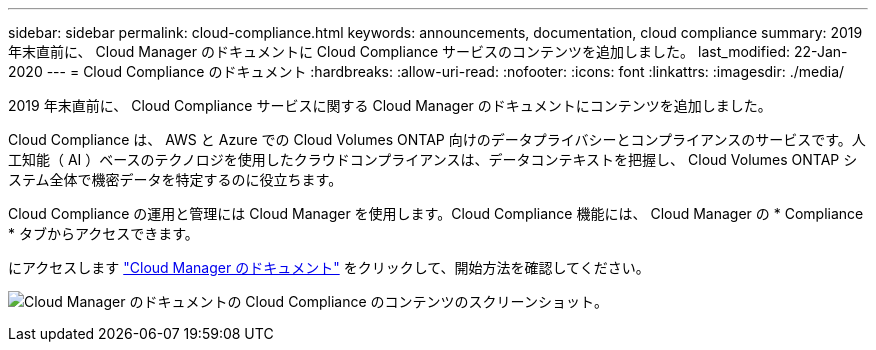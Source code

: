 ---
sidebar: sidebar 
permalink: cloud-compliance.html 
keywords: announcements, documentation, cloud compliance 
summary: 2019 年末直前に、 Cloud Manager のドキュメントに Cloud Compliance サービスのコンテンツを追加しました。 
last_modified: 22-Jan-2020 
---
= Cloud Compliance のドキュメント
:hardbreaks:
:allow-uri-read: 
:nofooter: 
:icons: font
:linkattrs: 
:imagesdir: ./media/


[role="lead"]
2019 年末直前に、 Cloud Compliance サービスに関する Cloud Manager のドキュメントにコンテンツを追加しました。

Cloud Compliance は、 AWS と Azure での Cloud Volumes ONTAP 向けのデータプライバシーとコンプライアンスのサービスです。人工知能（ AI ）ベースのテクノロジを使用したクラウドコンプライアンスは、データコンテキストを把握し、 Cloud Volumes ONTAP システム全体で機密データを特定するのに役立ちます。

Cloud Compliance の運用と管理には Cloud Manager を使用します。Cloud Compliance 機能には、 Cloud Manager の * Compliance * タブからアクセスできます。

にアクセスします https://docs.netapp.com/us-en/occm/concept_cloud_compliance.html["Cloud Manager のドキュメント"] をクリックして、開始方法を確認してください。

image:cloud-compliance.gif["Cloud Manager のドキュメントの Cloud Compliance のコンテンツのスクリーンショット"]。
